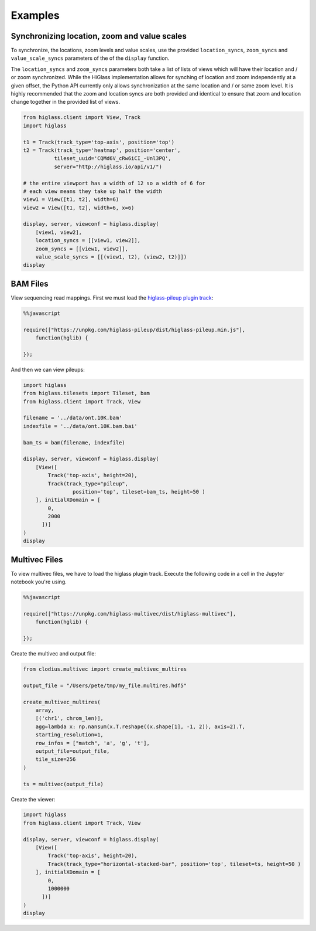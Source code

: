 Examples
########

Synchronizing location, zoom and value scales
---------------------------------------------

To synchronize, the locations, zoom levels and value scales, use the provided
``location_syncs``, ``zoom_syncs`` and ``value_scale_syncs`` parameters of
the of the ``display`` function.

The ``location_syncs`` and ``zoom_syncs`` parameters both take a list of lists
of views which will have their location and / or zoom synchronized. While the
HiGlass implementation allows for synching of location and zoom independently
at a given offset, the Python API currently only allows synchronization at
the same location and / or same zoom level. It is highly recommended that the
zoom and location syncs are both provided and identical to ensure that zoom
and location change together in the provided list of views.

.. code-block:: python

	from higlass.client import View, Track
	import higlass

	t1 = Track(track_type='top-axis', position='top')
	t2 = Track(track_type='heatmap', position='center',
	          tileset_uuid='CQMd6V_cRw6iCI_-Unl3PQ',
	          server="http://higlass.io/api/v1/")

	# the entire viewport has a width of 12 so a width of 6 for
	# each view means they take up half the width
	view1 = View([t1, t2], width=6)
	view2 = View([t1, t2], width=6, x=6)

	display, server, viewconf = higlass.display(
	    [view1, view2],
	    location_syncs = [[view1, view2]],
	    zoom_syncs = [[view1, view2]],
	    value_scale_syncs = [[(view1, t2), (view2, t2)]])
	display


BAM Files
---------

View sequencing read mappings. First we must load the `higlass-pileup plugin track <https://github.com/higlass/higlass-pileup>`_:

.. code-block:: python

	%%javascript

	require(["https://unpkg.com/higlass-pileup/dist/higlass-pileup.min.js"],
	    function(hglib) {

	});

And then we can view pileups:

.. code-block:: python

	import higlass
	from higlass.tilesets import Tileset, bam
	from higlass.client import Track, View

	filename = '../data/ont.10K.bam'
	indexfile = '../data/ont.10K.bam.bai'

	bam_ts = bam(filename, indexfile)

	display, server, viewconf = higlass.display(
	    [View([
	        Track('top-axis', height=20),
	        Track(track_type="pileup",
	        	position='top', tileset=bam_ts, height=50 )
	    ], initialXDomain = [
	        0,
	        2000
	      ])]
	)
	display

.. image:: img/jupyter-pileup-no-code.png

Multivec Files
---------------

To view multivec files, we have to load the higlass plugin track. Execute the following code in a cell in the Jupyter notebook you're using.

.. code-block:: javascript

    %%javascript

    require(["https://unpkg.com/higlass-multivec/dist/higlass-multivec"],
        function(hglib) {

    });

Create the multivec and output file:

.. code-block:: python

	from clodius.multivec import create_multivec_multires

	output_file = "/Users/pete/tmp/my_file.multires.hdf5"

	create_multivec_multires(
	    array,
	    [('chr1', chrom_len)],
	    agg=lambda x: np.nansum(x.T.reshape((x.shape[1], -1, 2)), axis=2).T,
	    starting_resolution=1,
	    row_infos = ["match", 'a', 'g', 't'],
	    output_file=output_file,
	    tile_size=256
	)

	ts = multivec(output_file)

Create the viewer:

.. code-block:: python

	import higlass
	from higlass.client import Track, View

	display, server, viewconf = higlass.display(
	    [View([
	        Track('top-axis', height=20),
	        Track(track_type="horizontal-stacked-bar", position='top', tileset=ts, height=50 )
	    ], initialXDomain = [
	        0,
	        1000000
	      ])]
	)
	display
